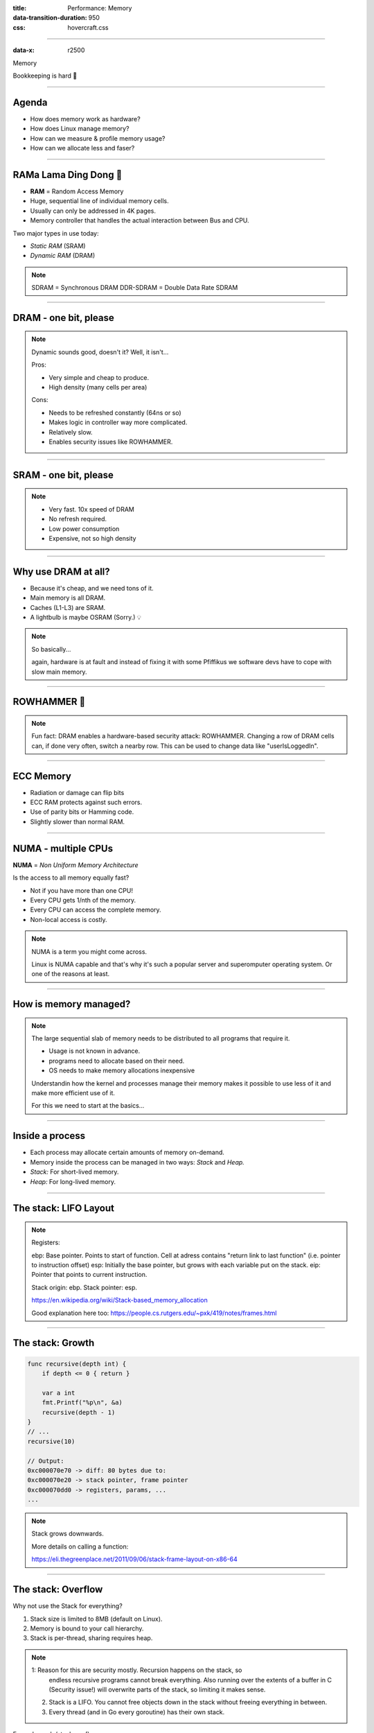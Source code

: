 :title: Performance: Memory
:data-transition-duration: 950
:css: hovercraft.css

----

:data-x: r2500

.. class:: chapter

    Memory

Bookkeeping is hard 📝

----

Agenda
======

* How does memory work as hardware?
* How does Linux manage memory?
* How can we measure & profile memory usage?
* How can we allocate less and faser?

.. image:: images/ram.png
   :width: 50%

----


RAMa Lama Ding Dong 🎺
======================

* **RAM** = Random Access Memory
* Huge, sequential line of individual memory cells.
* Usually can only be addressed in 4K pages.
* Memory controller that handles the actual interaction between Bus and CPU.

Two major types in use today:

* *Static RAM* (SRAM)
* *Dynamic RAM* (DRAM)

.. note::

   SDRAM = Synchronous DRAM
   DDR-SDRAM = Double Data Rate SDRAM

----

DRAM - one bit, please
======================

.. image:: images/dram.png
   :width: 100%
   :align: center

.. note::

   Dynamic sounds good, doesn't it? Well, it isn't...

   Pros:

   * Very simple and cheap to produce.
   * High density (many cells per area)

   Cons:

   * Needs to be refreshed constantly (64ns or so)
   * Makes logic in controller way more complicated.
   * Relatively slow.
   * Enables security issues like ROWHAMMER.

----

SRAM - one bit, please
======================

.. image:: images/sram.png
   :width: 100%
   :align: center

.. note::

   * Very fast. 10x speed of DRAM
   * No refresh required.
   * Low power consumption
   * Expensive, not so high density

----

Why use DRAM at all?
====================

* Because it's cheap, and we need tons of it.
* Main memory is all DRAM.
* Caches (L1-L3) are SRAM.
* A lightbulb is maybe OSRAM (Sorry.) 💡

.. note::

   So basically...

   again, hardware is at fault
   and instead of fixing it with some Pfiffikus
   we software devs have to cope with slow main memory.

----

ROWHAMMER 🔨
============

.. image:: images/rowhamer.webp
   :width: 100%

.. note::

   Fun fact: DRAM enables a hardware-based security attack: ROWHAMMER.
   Changing a row of DRAM cells can, if done very often, switch a
   nearby row. This can be used to change data like "userIsLoggedIn".

----

ECC Memory
==========

* Radiation or damage can flip bits
* ECC RAM protects against such errors.
* Use of parity bits or Hamming code.
* Slightly slower than normal RAM.

.. image:: images/ecc.png
   :width: 100%

----

NUMA - multiple CPUs
====================

**NUMA** = *Non Uniform Memory Architecture*

Is the access to all memory equally fast?

* Not if you have more than one CPU!
* Every CPU gets 1/nth of the memory.
* Every CPU can access the complete memory.
* Non-local access is costly.

.. note::

   NUMA is a term you might come across.

   Linux is NUMA capable and that's why it's such a popular server and
   superomputer operating system. Or one of the reasons at least.

----

How is memory managed?
======================

.. image:: diagrams/3_os_allocations.svg
   :width: 100%

.. note::

    The large sequential slab of memory needs to be
    distributed to all programs that require it.

    - Usage is not known in advance.
    - programs need to allocate based on their need.
    - OS needs to make memory allocations inexpensive

    Understandin how the kernel and processes manage their memory
    makes it possible to use less of it and make more efficient use of it.

    For this we need to start at the basics...

----

Inside a process
================

* Each process may allocate certain amounts of memory on-demand.
* Memory inside the process can be managed in two ways: *Stack* and *Heap.*
* *Stack:* For short-lived memory.
* *Heap:* For long-lived memory.

----

The stack: LIFO Layout
======================

.. image:: images/stack_layout.svg
    :width: 80%

.. note::

    Registers:

    ebp: Base pointer. Points to start of function. Cell at adress contains "return link to last function" (i.e. pointer to instruction offset)
    esp: Initially the base pointer, but grows with each variable put on the stack.
    eip: Pointer that points to current instruction.

    Stack origin:  ebp.
    Stack pointer: esp.

    https://en.wikipedia.org/wiki/Stack-based_memory_allocation

    Good explanation here too: https://people.cs.rutgers.edu/~pxk/419/notes/frames.html

----

The stack: Growth
=================

.. code-block:: go

    func recursive(depth int) {
        if depth <= 0 { return }

        var a int
        fmt.Printf("%p\n", &a)
        recursive(depth - 1)
    }
    // ...
    recursive(10)

    // Output:
    0xc000070e70 -> diff: 80 bytes due to:
    0xc000070e20 -> stack pointer, frame pointer
    0xc000070dd0 -> registers, params, ...
    ...

.. note::

    Stack grows downwards.

    More details on calling a function:

    https://eli.thegreenplace.net/2011/09/06/stack-frame-layout-on-x86-64

----

The stack: Overflow
===================

Why not use the Stack for everything?

1. Stack size is limited to 8MB (default on Linux).
2. Memory is bound to your call hierarchy.
3. Stack is per-thread, sharing requires heap.

.. note::

    1: Reason for this are security mostly. Recursion happens on the stack, so
       endless recursive programs cannot break everything. Also running over the
       extents of a buffer in C (Security issue!) will overwrite parts of the
       stack, so limiting it makes sense.

    2. Stack is a LIFO. You cannot free objects down in the stack without
       freeing everything in between.

    3. Every thread (and in Go every goroutine) has their own stack.

.. class:: example

   Example: code/stackoverflow

----

The stack: Summary
==================

* ...cleaned up automatically on return.
* ...bound to a function call.
* ...low overhead and should be preferred.
* ...can be reasoned about during compile time.
* ...good for small amounts of data.


----

The Heap: Allocations
=====================

.. code-block:: go

    //go:noinline
    func f() *int {
        v := 3
        return &v
    }

    func main() {
        // Two for the stack:
        // a=0xc00009aef8 b=0xc00009aef0
        a, b := 23, 42

        // Two for the heap:
        // c=0xc0000b2000 d=0xc0000b2008
        c, d := f(), f()
    }

.. note::


   Contrary to the stack, the memory is not bound to the function
   and therefore will survive the return of a function. The downside
   is that the memory needs to be freed

   Languages like Go allocate automatically on the heap if they
   have to - they do this either when the compiler cannot prove that
   the value does not escape the function stack or when the allocation
   is too big for the stack. More on this later. Thanks to the GC
   memory is freed automatically after it's used. Having a GC is often
   understood as "I don't need to think about memory" though, which is not
   the case. You can help the GC to run faster and avoid memory leaks
   that can arise through edge cases.

   Languages like Python allocate everything on the heap. They almost
   never use stack based memory for anything. Most interpreted languages
   use a combination of reference counting and garbage collection.
   Very convenient but also the slowest way to go.

   Languages like C (and partly Rust) pass the duty of memory management
   to the programmer. While this make it possible to be clever, it also
   opens up ways to fuck up tremendously by creating memory leaks, double
   frees, forgotten allocations or use-after-free scenarios.

   Heap memory must be cleaned up after use. Go does this with a GC.

   Heap grows upwards.

----

The Heap: ``malloc()``
======================

.. code-block:: c

    int *ptrs[100];
    for(int i = 0; i < 100; i++) {
        ptrs[i] = malloc(i * sizeof(int));
    }
    // ... use memory ...
    for(int i = 0; i < 100; i++) {
        free(ptrs[i]);
    }

.. note::

   malloc() is a function that returns N bytes of memory, if available.
   It is a syscall of the kernel, but implemented as library in userspace.

   malloc() manages internally a pool of memory internally, from which it
   slices of the requested portions. Whenever the pool runs out of fresh
   memory, the malloc implementation will ask the kernel for a new chunk
   of memory. The exact mechanism is either over sbrk(2) or mmap()
   (we will see mmap later)

   As malloc() needs to cater objects of many different sizes (as seen in the
   example above) it is prone to fragmentation.

   malloc() can fail! Originally it was supposed to fail if there is no memory
   left, but on Linux there is "infinite" virtual memory and overcommitting (we come to
   those later), which is why it does not fail for this reasons. It will fail however
   if you ask it a too large block, have some memory restrictions on your processes (cgroups)
   or other administration reasons.

----

The Heap: Freelist
==================

.. image:: images/heap_freelist.png
   :width: 70%

.. note::

   As mentioned above, the memory allocated from the pool
   needs to be freed, so it can be re-used. This is done by the free() call.

   malloc() needs to track which parts of its pool are in-use and which can
   be issued on the next call. It does by the use of free-lists. Each block
   returned by malloc() has a small header (violet) that points to the next block.
   The memory returned by malloc() is just behind this small header.

   Once allocated, a free block is taken out of the list and added to the "allocated"
   list. This means that every allocation has a small space and time overhead.

   On free(), the opposite happens: The block is put back into the freelist
   and out of the "allocated" list.

   (i.e. an allocation is O(log n), instead of O(1) as with the stack)

   Useful Links:

   * https://azeria-labs.com/heap-exploitation-part-1-understanding-the-glibc-heap-implementation (More details)
   * https://sourceware.org/git/?p=glibc.git;a=blob;f=malloc/malloc.c;h=05e65a2d54f9b3850fa0c4d2c7dfaae3dfd94dac;hb=HEAD#l54
   * https://sourceware.org/git/?p=glibc.git;a=blob;f=malloc/malloc.c;h=05e65a2d54f9b3850fa0c4d2c7dfaae3dfd94dac;hb=HEAD#l102:

----

The Heap: Leaks
===============


.. code-block:: c

    // In C:
    char *s;
    s = malloc(20);
    s = malloc(30); // leak: 20 bytes.

.. code-block:: go

    // In Go:
    var m map[string][]byte{}
    func f(v int) {
        // the slice will be still referenced after
        // the function returned, if not delete()'d
        m["blub"] = make([]byte, 100)
        return v * v
    }

.. note::

    Other sources of memory leaks:

    - Go routines blocking forever.
    - Assigning a small slice of a big array to a variable
      (causing the whole array to be still referenced)

    Use pprof to find memory leaks in Go.

    In C it's very easy to forget a free(), therefore quite
    some impressive tooling developed over the years. The most prominent
    example is valgrind: https://valgrind.org

    Python: Also has memory leaks, finding them is much harder
    since the tooling is not great (at least when I looked last time).
    Also: Memory leaks can happen on the C-side or in the python code
    itself. If they happen in a C-module you're pretty much fuc.. lost.

----

The Heap: Summary
=================

**Heap**

* ...needs to be explicitly requested.
* ...needs to be explititly cleaned up.
* ...can be used until freed. Will crash otherwise.
* ...required for big data chunks or long-lived data.
* ...has a small, but noticeable, overhead.

.. note::

   Heap requires some implementation of malloc(). There are many different implementations
   of it in C, using different strategies to perform well under certain load.
   Choosing the right kind of allocator is a science in itself. More info can be obtained here:

   https://en.wikipedia.org/wiki/Memory_management#Implementations

   In languages like Go you don't have a choice which memory allocator you get. The Go runtime
   provides one for you. This makes sense as it is coupled very tightly with the garbage collector.
   Go uses a similar implementation, but is more sophisticated. Main difference:
   it keeps pre-allocated arenas for differently sized objects. i.e. 4, 8, 16,
   32, 64 and so on.

   The grow direction of the heap and stack is not really important and you
   should keep in mind that every thread/goroutine has their own stack and
   there might be even more than one heap area, possibly backed by different
   malloc() implementations.

----

Garbage collector (GC)
======================

.. image:: images/gc.png
   :width: 100%

.. note::

    GC is a utility that remembers allocation and scans the memory used by the program
    for referenes to the allocations. If no references are found it automatically cleans
    up the associated memory.

    This is very ergonomic for the programmer, but comes with a peformance impact. The
    GC needs to run regularly and has, at least for a very small amount of time, stop
    the execution of the program.

    Good reference for the Go GC: https://tip.golang.org/doc/gc-guide

----

GC: Pressure
=============

.. code-block:: go

   // Prefer this...
   m := make(map[string]someStruct)

   // ...over this:
   m := make(map[string]*someStruct)

.. class:: example

   Example: code/allocs

.. code-block:: bash

    # counting words with a map:
    $ go test -v -bench=. -benchmem
    noptr  577.7 ns/op	 336 B/op   2 allocs/op
    ptr    761.4 ns/op	 384 B/op  10 allocs/op

.. note::

    "GC Pressure" describes the amount of load a garbage collector currently has.
    The more small objects it has to track, the higher the load. You can help it
    by reducing the amount of different objects and making use of sync.Pools (see later)

    One way to less use memory is to use less pointers:

    * Way less memory in total (one cell less for the pointer)
    * Data is packed together (good for the CPU cache!)
    * Less work for the GC and the allocator to do
    * Pointers give you more potential to fuck up (they can be nil...)

    The "10" will increase with input size!
    Longer runs will cause more GC for the ptr case.

----

GC: Escape Analysis
===================

.. image:: images/escape_analysis.jpg
   :width: 100%

.. code-block:: bash

   $ go build -gcflags="-m" .
   ./main.go:5:2: moved to heap: x

.. note::

    Only heap allocated data is managed by the garbage collector.
    The more you allocate on the heap, the more pressure you put on the
    memory bookkeeping and the garbage collector.

    * Avoid using pointers and refactor to make it allocate-able on the stack.
    * Prefer pass & return by value if value is small (< 64 byte ~= cache line)
    * Use sync.Pool to save allocations.

    Good guide for the details: https://tip.golang.org/doc/gc-guide#Eliminating_heap_allocations

    Picture source: https://dev.to/karankumarshreds/memory-allocations-in-go-1bpa

----

GC: Pre-Allocate
================

.. code-block:: go

    s := make([]int, 0, len(input))
    m := make(map[string]int, 20)
    // ...

    // If you need to concatenate many strings:
    var b strings.Builder
    b.Grow(100 * 13)
    for idx := 0; idx < 100; idx++ {
        b.WriteString("Hello World!\n")
    }
    fmt.Println(b.String())

.. class:: example

   Example: code/prealloc

----

GC: Pooling
===========

.. code-block:: go

    // avoid expensive allocations by pooling:
    var writerGzipPool = sync.Pool{
        // other good candidates: bytes.Buffer{},
        // big slices, empty objects used for unmarshal
        New: func() any {
            return gzip.NewWriter(ioutil.Discard)
        },
    }

    w := writerGzipPool.Get().(*gzip.Writer)
    // ... use w ...
    writerGzipPool.Put(w)

.. class:: example

   Example: code/mempool

.. note::

    Pooling is the general technique of keeping a set of objects that are expensive object,
    if they can be re-used. Typical examples would be thread pools that keep running threads
    around, instead of firing up a new one for every task. Same can be done for memory objects
    that are expensive to allocate (or have long-running init code like gzip.Writer).

    Pools can be easily implemented using an array (or similar) and a mutex.
    sync.Pool is a Go-specific solution that has some knowledge of the garbage collector
    which would be not available to normal programs otherwise. It keeps a set of objects
    around until they would be garbage collected anyways. I.e. the objects in the pool
    get automatically freed after one or two GC runs.

----

GC: Internment #1
=================

.. code-block:: go

    // type StringHeader struct {
    //         Data uintptr
    //         Len  int
    // }
    func stringptr(s string) uintptr {
        return (*reflect.StringHeader)(unsafe.Pointer(&s)).Data
    }

    func main() {
        s1 := "123"
        s2 := s1
        s3 := "1" + "2" + "3"
        s4 := "12" + strconv.FormatInt(3, 10)
        fmt.Printf("0x%x 0x%x 0x%x 0x%x\n",
            stringptr(s1), // 0x000049a4c2
            stringptr(s2), // 0x000049a4c2
            stringptr(s3), // 0x000049a4c2
            stringptr(s4), // 0xc000074ed0
        )
    }

----

GC: Internment #2
=================

.. code-block:: go

    type stringInterner map[string]string

    func (si stringInterner) Intern(s string) string {
        if interned, ok := si[s]; ok {
            return interned
        }
        si[s] = s
        return s
    }

    func main() {
        si := stringInterner{}
        s1 := si.Intern("123")
        s2 := si.Intern(strconv.Itoa(123))
        fmt.Println(stringptr(s1) == stringptr(s2)) // true
    }

.. note::

    Advantage:

    - Strings can be compared by the compiler by ptr equality.
    - Less memory is used.

    Further examples and the full impressive benchmark can be found here:

    https://artem.krylysov.com/blog/2018/12/12/string-interning-in-go

----

GC: Internment #3
=================

.. code-block:: go

    // Measuring speed of string comparisons:
    BenchmarkStringCompare1-4         1.873 ns/op
    BenchmarkStringCompare10-4        4.816 ns/op
    BenchmarkStringCompare100-4       9.481 ns/op
    BenchmarkStringCompareIntern1-4   1.830 ns/op
    BenchmarkStringCompareIntern10-4  1.868 ns/op
    BenchmarkStringCompareIntern100-4 1.965 ns/op

.. class:: example

   Example: code/internment

.. note::

    Internment scales incredibly well.

    Good usecases:

    - Reading words of natural language.
    - Enum-like strings like country names.
    - Interning keys of json objects.

    Bad usecases:

    - Internment for input that is very long
      and cannot be predicted (tweets e.g.)

----

GC: Memory Limit
================

.. code-block:: bash

    $ GOMEMLIMIT=2000M go run app.go

.. image:: images/deephealth_mem.png
   :width: 100%

.. note::

    Linux only supports setting a max amount of memory that a process (or cgroup)
    may consume. If the limit is exceeded, then the process (or cgroup) is killed.
    This makes the limit a hard limit, which is seldomly useful.

    What is more useful is to have a soft limit, that makes the application attempt
    to free memory before it reaches the limit. As the garbage collector normally
    has a backlog of short-lived (i.e. memory on the heap that gets regularly freed)
    it could peak over a hard limit (6G in the diagram) for a short moment of time.
    By setting a GOMEMLIMIT we can tell the GC to run the

    More Info:
    https://weaviate.io/blog/gomemlimit-a-game-changer-for-high-memory-applications

----

Virtual memory (VM)
===================

.. image:: images/elephant_in_the_room.jpg
   :width: 100%

.. note::

    Let's talk about the elephant in the room: The adress of a value
    is not the adress in physical memory. How can we proof it?

----

VM: The mapping
===============

.. image:: images/virtual_memory.png
   :width: 80%

.. note::

    * The physical memory of a system is splitted up into 4k pages.
    * Each process maintains a virtual memory mapping table, mapping
      from the virtual range of memory to physical memory.
    * Address translation is handled efficiently by the MMU

    Wait, those addresses I saw earlier... are those the addrs in RAM?
    Hopefully not, because otherwise you could somehow find out where the OpenSSH
    server lives in memory and steal it's keys. For security reasons it must look
    for each process like he's completely alone on the system. What you saw above
    are virtual memory addresses and they stay very similar on each run.

    The concept how this achieved is called "virtual memory" and it's probably one of
    the more clever things we did in computer science.

----

VM: implementation
==================

.. code-block:: bash

   $ cat /proc/<pid>/maps
   55eab7237000-55eab7258000 rw-p  [heap]
   ...
   7f54a1c18000-7f54a1c3a000 r--p  /usr/lib/libc.so.6
   ...
   7ffe78a26000-7ffe78a47000 rw-p  [stack]


Each process has a »*Page Table*« mapping virtual to physical memory.

.. note::

    On process start this table is filled with a few default kilobytes of mapped pages
    (the first few pages are not mapped, so dereferencing a NULL pointer will always crash)

    When the program first accesses those addresses the CPU will generate a page fault, indicating
    that there is no such mapping. The OS receives this and will find a free physical page, map
    it and retry execution. If another page fault occurs the OS will kill the process with SIGSEGV.

----

VM: Advantages
==============

* Pages can be mapped only once used (CoW)
* Several processes can share the same pages
* Pages do not need to be mapped to physical memory: Disk, DMA or even network is possible!
* Processes are isolated from each other.
* Processes consume only as much physical (*»residual«*) memory as really needed.
* Programs get easier to write because they can just assume that the memory is not fragmented.
* Pages can be swapped to disk by the OS without the process even noticing
* The kernel can give away more memory than there is on the system (overcommiting)
* Pages with the same content can be deduplicated
* Kernel may steal pages of inactive processes

----

VM: Swapping
============

.. code-block:: bash

    # Create some space for swapping:
    $ dd if=/dev/zero of=swapfile count=1024 bs=1M
    $ swapon ./swapfile

    # Check how eager the system is to use the swap
    # with a value between 0-100. This is the percentage
    # of RAM that is left before swapping starts.
    $ cat /proc/sys/vm/swappiness
    (a value between 0-100)

    # 0   = only swap if OOM would hit otherwise.
    # 100 = swap everything not actively used.
    #  60 = default for most desktops.
    # <10 = good setting for database servers

.. note::

   Linux can use swap space as second-prio memory if main memory runs low.
   Swap is already used before memory goes low. Inactive processes and stale IO pages
   get put to swap so that memory management can make use of that space to provide less
   fragmented memory regions.

   How aggressive this happens can be set using `vm.swappiness`. A value between

   Rules:

   - If you want to hibernate (i.e. powerless suspend) then you need as much swap as RAM.
   - Otherwise about half of RAM is a good rule of thumb.
   - Systems that rely on low latency (i.e. anything that goes in the direction of realtime) should not swap.

----

Profiling: Residual memory vs virtual memory
=============================================

.. image:: images/res_vs_virtual.png
   :width: 100%

.. note::

   Picture above showing htop on my rather old laptop
   with a normal workload. The amount of virtual memory for some programs
   like signal-desktop is HUGE and only a tiny portion is actually used.

   Fun fact: The program I was actively using was gimp, but the actual
   performance hogs were all browser-based applications. Brave new world.

   If you want to flex: Use `btop` for even prettier screens.

----

Profiling: Quick & dirty
========================

.. code-block:: bash

    # Show the peak residual memory usage:
    $ /usr/bin/time -v <command>
    ...
    Maximum resident set size (kbytes): 16192
    ...

|
|

.. class:: example

   Example: code/virtualmem

.. note::

   Start ./virt and observe in htop how the virtual memory is immediately there
   and the residual memory slowly increases second by second. The program will
   crash if you wait long enough.

   Start with '/usr/bin/time -v ./virt' and interrupt at any time.

----

Profiling: ``pprof``
====================

.. image:: images/pprof_heap.svg
   :width: 100%

.. note::

   Works similar to the CPU profile and gives us a good overview.
   The little cubes mean "x memory was allocated in y size batches".

   The pprof output is also available as flamegraph if you prefer
   this kind of presentation.

----

Profiling: Monitoring
=====================

.. image:: images/memleak_grafana.png
   :width: 100%

.. note::

    No way around it. Profiling and benchmarking leave a gap:
    long running applications where you do not expect performance issues.
    In that case you should always monitor resource usage so you can check
    when and how fast memory usage increased (and maybe correlate with load)

    When you notice issues you can do profiling via pprof.

----

Profiling: Pyroscope
====================

.. image:: images/pyroscope.png
   :width: 100%

`Pyroscope <https://pyroscope.io/docs/golang>`_

.. note::

   Especially long-running memorly leaks are hard to debug
   (i.e. when memory accumulates over the course of several days e.g.)

   In this it can help to combine monitoring and profiling. This is sometimes
   called "continuous profiling" therefore. Pyroscope is one of those tools.

   A short article on how to integrate this with Go services:
   https://grafana.com/blog/2023/04/19/how-to-troubleshoot-memory-leaks-in-go-with-grafana-pyroscope/

   Demo for Go:
   https://demo.pyroscope.io/?query=rideshare-app-golang.cpu%7B%7D&from=1682450314&until=1682450316

----

The OOM Killer
==============

.. image:: images/oom.jpg
   :width: 50%

.. note::

    * Kicks in if system almost completely ran out of RAM.
    * Selects a process based on a scoring system and kills it.
    * Processes can be given a priority in advance.
    * Last resort mechanism.
    * Reports in dmesg.
    * Sometimes comes too late and is not able to operate anymore.

    Alternatives:

    * earlyoom
    * systemd-oomd

    Userspace-Daemons that monitor memory usage and kill processes
    in a very configurable way. Well suited for server systems.

----

Fynn!
=====

🏁
